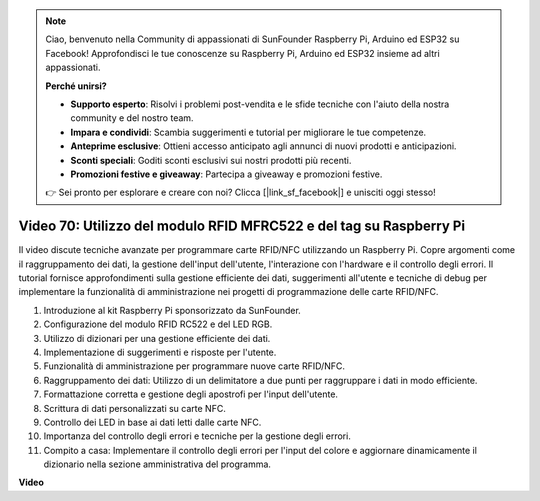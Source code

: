 .. note::

    Ciao, benvenuto nella Community di appassionati di SunFounder Raspberry Pi, Arduino ed ESP32 su Facebook! Approfondisci le tue conoscenze su Raspberry Pi, Arduino ed ESP32 insieme ad altri appassionati.

    **Perché unirsi?**

    - **Supporto esperto**: Risolvi i problemi post-vendita e le sfide tecniche con l'aiuto della nostra community e del nostro team.
    - **Impara e condividi**: Scambia suggerimenti e tutorial per migliorare le tue competenze.
    - **Anteprime esclusive**: Ottieni accesso anticipato agli annunci di nuovi prodotti e anticipazioni.
    - **Sconti speciali**: Goditi sconti esclusivi sui nostri prodotti più recenti.
    - **Promozioni festive e giveaway**: Partecipa a giveaway e promozioni festive.

    👉 Sei pronto per esplorare e creare con noi? Clicca [|link_sf_facebook|] e unisciti oggi stesso!

Video 70: Utilizzo del modulo RFID MFRC522 e del tag su Raspberry Pi
=======================================================================================


Il video discute tecniche avanzate per programmare carte RFID/NFC utilizzando un Raspberry Pi.
Copre argomenti come il raggruppamento dei dati, la gestione dell'input dell'utente, l'interazione con l'hardware e il controllo degli errori.
Il tutorial fornisce approfondimenti sulla gestione efficiente dei dati,
suggerimenti all'utente e tecniche di debug per implementare la funzionalità di amministrazione nei progetti di programmazione delle carte RFID/NFC.


1. Introduzione al kit Raspberry Pi sponsorizzato da SunFounder.
2. Configurazione del modulo RFID RC522 e del LED RGB.
3. Utilizzo di dizionari per una gestione efficiente dei dati.
4. Implementazione di suggerimenti e risposte per l'utente.
5. Funzionalità di amministrazione per programmare nuove carte RFID/NFC.
6. Raggruppamento dei dati: Utilizzo di un delimitatore a due punti per raggruppare i dati in modo efficiente.
7. Formattazione corretta e gestione degli apostrofi per l'input dell'utente.
8. Scrittura di dati personalizzati su carte NFC.
9. Controllo dei LED in base ai dati letti dalle carte NFC.
10. Importanza del controllo degli errori e tecniche per la gestione degli errori.
11. Compito a casa: Implementare il controllo degli errori per l'input del colore e aggiornare dinamicamente il dizionario nella sezione amministrativa del programma.


**Video**

.. raw:: html


    <iframe width="700" height="500" src="https://www.youtube.com/embed/P58Xv9Q3f60?si=HK_TAmxyw1Xr90Qf" title="YouTube video player" frameborder="0" allow="accelerometer; autoplay; clipboard-write; encrypted-media; gyroscope; picture-in-picture; web-share" allowfullscreen></iframe>


